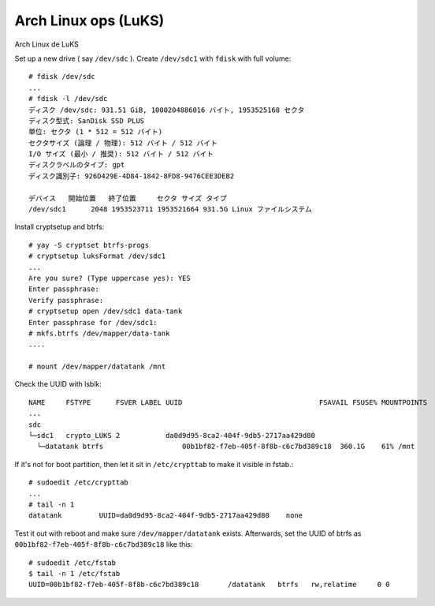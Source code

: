 Arch Linux ops (LuKS)
---------------------

Arch Linux de LuKS

Set up a new drive ( say ``/dev/sdc`` ). Create ``/dev/sdc1`` with ``fdisk`` with full volume::

  # fdisk /dev/sdc
  ...
  # fdisk -l /dev/sdc
  ディスク /dev/sdc: 931.51 GiB, 1000204886016 バイト, 1953525168 セクタ
  ディスク型式: SanDisk SSD PLUS
  単位: セクタ (1 * 512 = 512 バイト)
  セクタサイズ (論理 / 物理): 512 バイト / 512 バイト
  I/O サイズ (最小 / 推奨): 512 バイト / 512 バイト
  ディスクラベルのタイプ: gpt
  ディスク識別子: 926D429E-4D84-1842-8FD8-9476CEE3DEB2

  デバイス   開始位置   終了位置     セクタ サイズ タイプ
  /dev/sdc1      2048 1953523711 1953521664 931.5G Linux ファイルシステム
 


Install cryptsetup and btrfs::

  # yay -S cryptset btrfs-progs
  # cryptsetup luksFormat /dev/sdc1
  ...
  Are you sure? (Type uppercase yes): YES
  Enter passphrase:
  Verify passphrase:
  # cryptsetup open /dev/sdc1 data-tank
  Enter passphrase for /dev/sdc1:
  # mkfs.btrfs /dev/mapper/data-tank
  ....

  # mount /dev/mapper/datatank /mnt


Check the UUID with lsblk::

  NAME     FSTYPE      FSVER LABEL UUID                                 FSAVAIL FSUSE% MOUNTPOINTS
  ...
  sdc
  └─sdc1   crypto_LUKS 2           da0d9d95-8ca2-404f-9db5-2717aa429d80
    └─datatank btrfs                   00b1bf82-f7eb-405f-8f8b-c6c7bd389c18  360.1G    61% /mnt


If it's not for boot partition, then let it sit in ``/etc/crypttab`` to make it visible in fstab.::


  # sudoedit /etc/crypttab
  ...
  # tail -n 1
  datatank         UUID=da0d9d95-8ca2-404f-9db5-2717aa429d80    none


Test it out with reboot and make sure ``/dev/mapper/datatank`` exists.
Afterwards, set the UUID of btrfs as ``00b1bf82-f7eb-405f-8f8b-c6c7bd389c18`` like this::

  # sudoedit /etc/fstab
  $ tail -n 1 /etc/fstab
  UUID=00b1bf82-f7eb-405f-8f8b-c6c7bd389c18       /datatank   btrfs   rw,relatime     0 0
